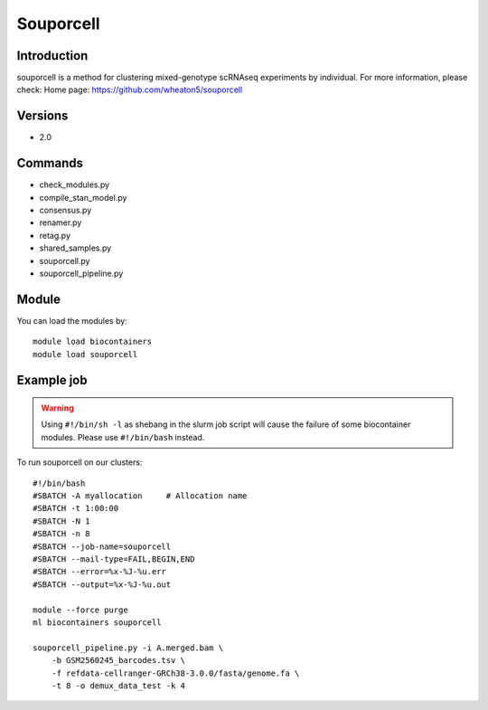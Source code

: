 .. _backbone-label:

Souporcell
==============================

Introduction
~~~~~~~~
souporcell is a method for clustering mixed-genotype scRNAseq experiments by individual.
For more information, please check:
Home page: https://github.com/wheaton5/souporcell

Versions
~~~~~~~~
- 2.0

Commands
~~~~~~~
- check_modules.py
- compile_stan_model.py
- consensus.py
- renamer.py
- retag.py
- shared_samples.py
- souporcell.py
- souporcell_pipeline.py

Module
~~~~~~~~
You can load the modules by::

    module load biocontainers
    module load souporcell

Example job
~~~~~
.. warning::
    Using ``#!/bin/sh -l`` as shebang in the slurm job script will cause the failure of some biocontainer modules. Please use ``#!/bin/bash`` instead.

To run souporcell on our clusters::

    #!/bin/bash
    #SBATCH -A myallocation     # Allocation name
    #SBATCH -t 1:00:00
    #SBATCH -N 1
    #SBATCH -n 8
    #SBATCH --job-name=souporcell
    #SBATCH --mail-type=FAIL,BEGIN,END
    #SBATCH --error=%x-%J-%u.err
    #SBATCH --output=%x-%J-%u.out

    module --force purge
    ml biocontainers souporcell

    souporcell_pipeline.py -i A.merged.bam \
        -b GSM2560245_barcodes.tsv \
        -f refdata-cellranger-GRCh38-3.0.0/fasta/genome.fa \
        -t 8 -o demux_data_test -k 4
